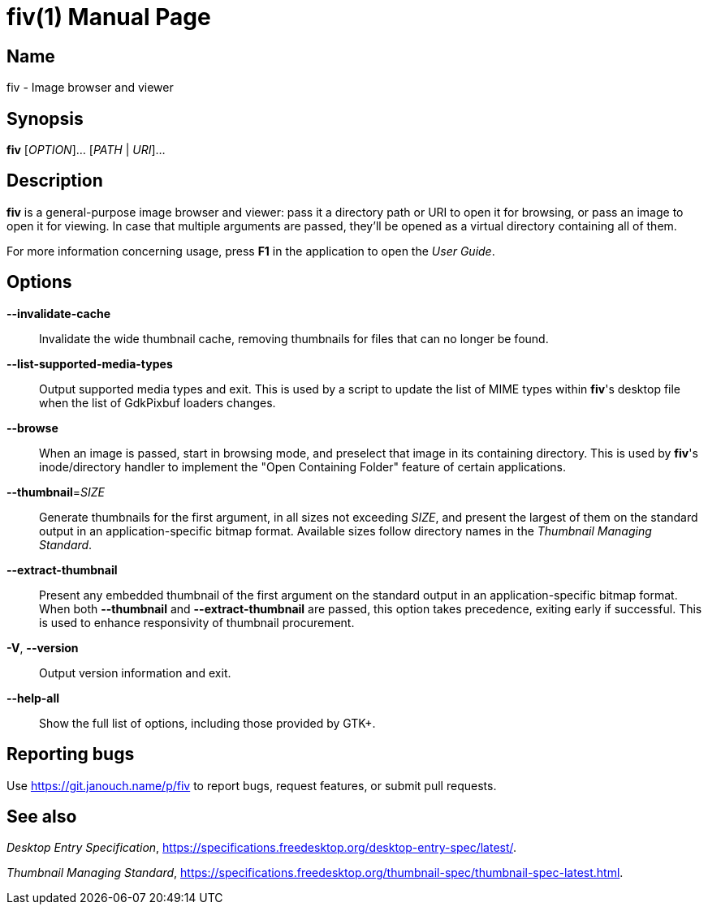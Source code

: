 fiv(1)
======
:doctype: manpage
:manmanual: fiv Manual
:mansource: fiv {release-version}

Name
----
fiv - Image browser and viewer

Synopsis
--------
*fiv* [_OPTION_]... [_PATH_ | _URI_]...

Description
-----------
*fiv* is a general-purpose image browser and viewer: pass it a directory path
or URI to open it for browsing, or pass an image to open it for viewing.
In case that multiple arguments are passed, they'll be opened as a virtual
directory containing all of them.

For more information concerning usage, press *F1* in the application to open
the _User Guide_.

// TODO(p): Try to merge the two, though this one focuses on command line usage.

Options
-------
*--invalidate-cache*::
	Invalidate the wide thumbnail cache, removing thumbnails for files that can
	no longer be found.

*--list-supported-media-types*::
	Output supported media types and exit.  This is used by a script to update
	the list of MIME types within *fiv*'s desktop file when the list
	of GdkPixbuf loaders changes.

*--browse*::
	When an image is passed, start in browsing mode, and preselect that
	image in its containing directory.  This is used by *fiv*'s inode/directory
	handler to implement the "Open Containing Folder" feature of certain
	applications.

*--thumbnail*=_SIZE_::
	Generate thumbnails for the first argument, in all sizes not exceeding
	_SIZE_, and present the largest of them on the standard output
	in an application-specific bitmap format.  Available sizes follow directory
	names in the _Thumbnail Managing Standard_.

*--extract-thumbnail*::
	Present any embedded thumbnail of the first argument on the standard output
	in an application-specific bitmap format.  When both *--thumbnail*
	and *--extract-thumbnail* are passed, this option takes precedence,
	exiting early if successful.  This is used to enhance responsivity
	of thumbnail procurement.

*-V*, *--version*::
	Output version information and exit.

*--help-all*::
	Show the full list of options, including those provided by GTK+.

Reporting bugs
--------------
Use https://git.janouch.name/p/fiv to report bugs, request features,
or submit pull requests.

See also
--------
_Desktop Entry Specification_,
https://specifications.freedesktop.org/desktop-entry-spec/latest/[].

_Thumbnail Managing Standard_,
https://specifications.freedesktop.org/thumbnail-spec/thumbnail-spec-latest.html[].
